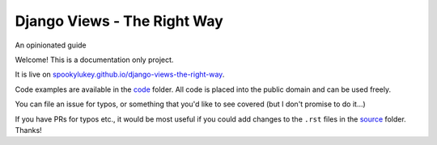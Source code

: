 Django Views - The Right Way
============================

An opinionated guide

Welcome! This is a documentation only project.

It is live on `spookylukey.github.io/django-views-the-right-way
<https://spookylukey.github.io/django-views-the-right-way/>`_.

Code examples are available in the `code <code/>`_ folder. All code is placed into
the public domain and can be used freely.

You can file an issue for typos, or something that you'd like to see covered
(but I don't promise to do it…)

If you have PRs for typos etc., it would be most useful if you could add changes
to the ``.rst`` files in the `source <source/>`_ folder. Thanks!
